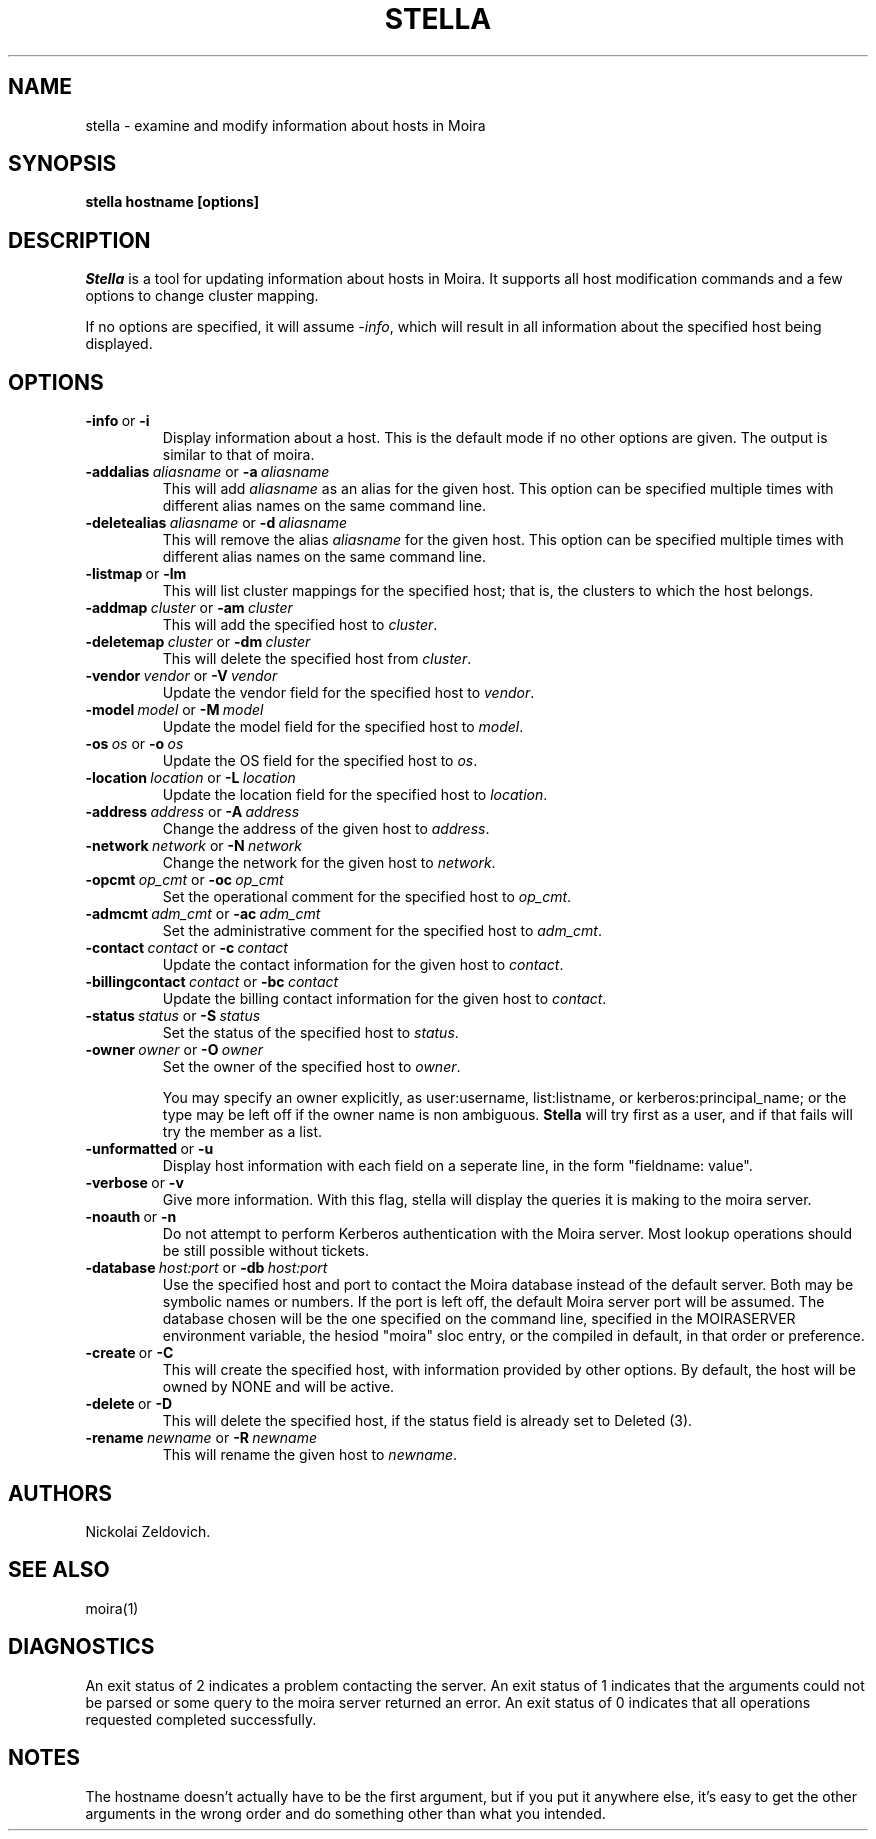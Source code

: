 .TH STELLA 1 "10 Feb 2000" "MIT Athena"
\" RCSID: $Header: /afs/.athena.mit.edu/astaff/project/moiradev/repository/moira/man/stella.1,v 1.5 2001-08-16 21:46:13 zacheiss Exp $
.SH NAME
stella \- examine and modify information about hosts in Moira
.SH SYNOPSIS
.B stella hostname [options]
.SH DESCRIPTION
.I Stella
is a tool for updating information about hosts in Moira. It supports
all host modification commands and a few options to change cluster
mapping.

If no options are specified, it will assume \fI-info\fR, which will
result in all information about the specified host being displayed.

.SH OPTIONS

.IP \fB-info\ \fRor\ \fB-i\fR
Display information about a host. This is the default mode if no other
options are given. The output is similar to that of moira.

.IP \fB-addalias\ \fIaliasname\ \fRor\ \fB-a\ \fIaliasname\fR
This will add \fIaliasname\fR as an alias for the given host. This
option can be specified multiple times with different alias names
on the same command line.
.IP \fB-deletealias\ \fIaliasname\ \fRor\ \fB-d\ \fIaliasname\fR
This will remove the alias \fIaliasname\fR for the given host. This
option can be specified multiple times with different alias names
on the same command line.

.IP \fB-listmap\ \fRor\ \fB-lm\fR
This will list cluster mappings for the specified host; that is,
the clusters to which the host belongs.
.IP \fB-addmap\ \fIcluster\ \fRor\ \fB-am\ \fIcluster\fR
This will add the specified host to \fIcluster\fR.
.IP \fB-deletemap\ \fIcluster\ \fRor\ \fB-dm\ \fIcluster\fR
This will delete the specified host from \fIcluster\fR.

.IP \fB-vendor\ \fIvendor\ \fRor\ \fB-V\ \fIvendor\fR
Update the vendor field for the specified host to \fIvendor\fR.
.IP \fB-model\ \fImodel\ \fRor\ \fB-M\ \fImodel\fR
Update the model field for the specified host to \fImodel\fR.
.IP \fB-os\ \fIos\ \fRor\ \fB-o\ \fIos\fR
Update the OS field for the specified host to \fIos\fR.
.IP \fB-location\ \fIlocation\ \fRor\ \fB-L\ \fIlocation\fR
Update the location field for the specified host to \fIlocation\fR.

.IP \fB-address\ \fIaddress\ \fRor\ \fB-A\ \fIaddress\fR
Change the address of the given host to \fIaddress\fR.
.IP \fB-network\ \fInetwork\ \fRor\ \fB-N\ \fInetwork\fR
Change the network for the given host to \fInetwork\fR.

.IP \fB-opcmt\ \fIop_cmt\ \fRor\ \fB-oc\ \fIop_cmt\fR
Set the operational comment for the specified host to \fIop_cmt\fR.
.IP \fB-admcmt\ \fIadm_cmt\ \fRor\ \fB-ac\ \fIadm_cmt\fR
Set the administrative comment for the specified host to \fIadm_cmt\fR.

.IP \fB-contact\ \fIcontact\ \fRor\ \fB-c\ \fIcontact\fR
Update the contact information for the given host to \fIcontact\fR.
.IP \fB-billingcontact\ \fIcontact\ \fRor\ \fB-bc\ \fIcontact\fR
Update the billing contact information for the given host to \fIcontact\fR.
.IP \fB-status\ \fIstatus\ \fRor\ \fB-S\ \fIstatus\fR
Set the status of the specified host to \fIstatus\fR.

.IP \fB-owner\ \fIowner\ \fRor\ \fB-O\ \fIowner\fR
Set the owner of the specified host to \fIowner\fR.

You may specify an owner explicitly, as user:username, list:listname,
or kerberos:principal_name; or the type may be
left off if the owner name is non ambiguous.
.B Stella
will try first as a user, and if that fails will try the member as a
list.

.IP \fB-unformatted\ \fRor\ \fB-u\fR
Display host information with each field on a seperate line, in the 
form "fieldname: value".
.IP \fB-verbose\ \fRor\ \fB-v\fR
Give more information.  With this flag, stella will display the
queries it is making to the moira server.
.IP \fB-noauth\ \fRor\ \fB-n\fR
Do not attempt to perform Kerberos authentication with the Moira server.
Most lookup operations should be still possible without tickets.
.IP \fB-database\ \fIhost:port\ \fRor\ \fB-db\ \fIhost:port\fR
Use the specified host and port to contact the Moira database instead of
the default server.  Both may be symbolic names or numbers.  If the
port is left off, the default Moira server port will be assumed.  The
database chosen will be the one specified on the command line, specified
in the MOIRASERVER environment variable, the hesiod "moira" sloc entry,
or the compiled in default, in that order or preference.

.IP \fB-create\ \fRor\ \fB-C\fR
This will create the specified host, with information provided by other
options. By default, the host will be owned by NONE and will be active.
.IP \fB-delete\ \fRor\ \fB-D\fR
This will delete the specified host, if the status field is already set
to Deleted (3).
.IP \fB-rename\ \fInewname\ \fRor\ \fB-R\ \fInewname\fR
This will rename the given host to \fInewname\fR.

.SH AUTHORS
Nickolai Zeldovich.
.SH SEE ALSO
moira(1)

.SH DIAGNOSTICS
An exit status of 2 indicates a problem contacting the server. An exit
status of 1 indicates that the arguments could not be parsed or some
query to the moira server returned an error. An exit status of 0
indicates that all operations requested completed successfully.

.SH NOTES
The hostname doesn't actually have to be the first argument, but if
you put it anywhere else, it's easy to get the other arguments in the
wrong order and do something other than what you intended.

